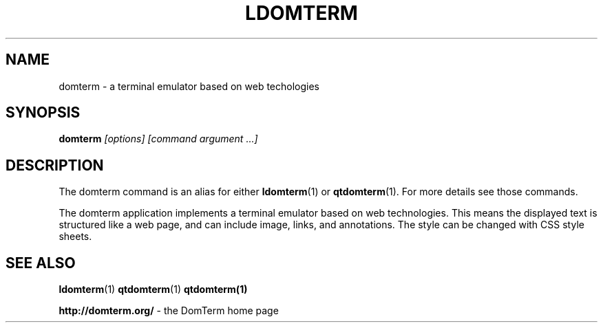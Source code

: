 .TH LDOMTERM 1
.SH NAME
domterm \- a terminal emulator based on web techologies
.SH SYNOPSIS
.B domterm
.I "[options]"
.I [command argument ...]
.SH "DESCRIPTION"
The domterm command is an alias for either
.BR ldomterm (1)
or
.BR qtdomterm (1).
For more details see those commands.

The domterm application implements a terminal emulator based on
web technologies.  This means the displayed text is structured
like a web page, and can include image, links, and annotations.
The style can be changed with CSS style sheets.

.SH SEE ALSO
.BR ldomterm (1)
.BR qtdomterm (1)
.BR qtdomterm(1)
.PP
.BR "http://domterm.org/"
- the DomTerm home page
